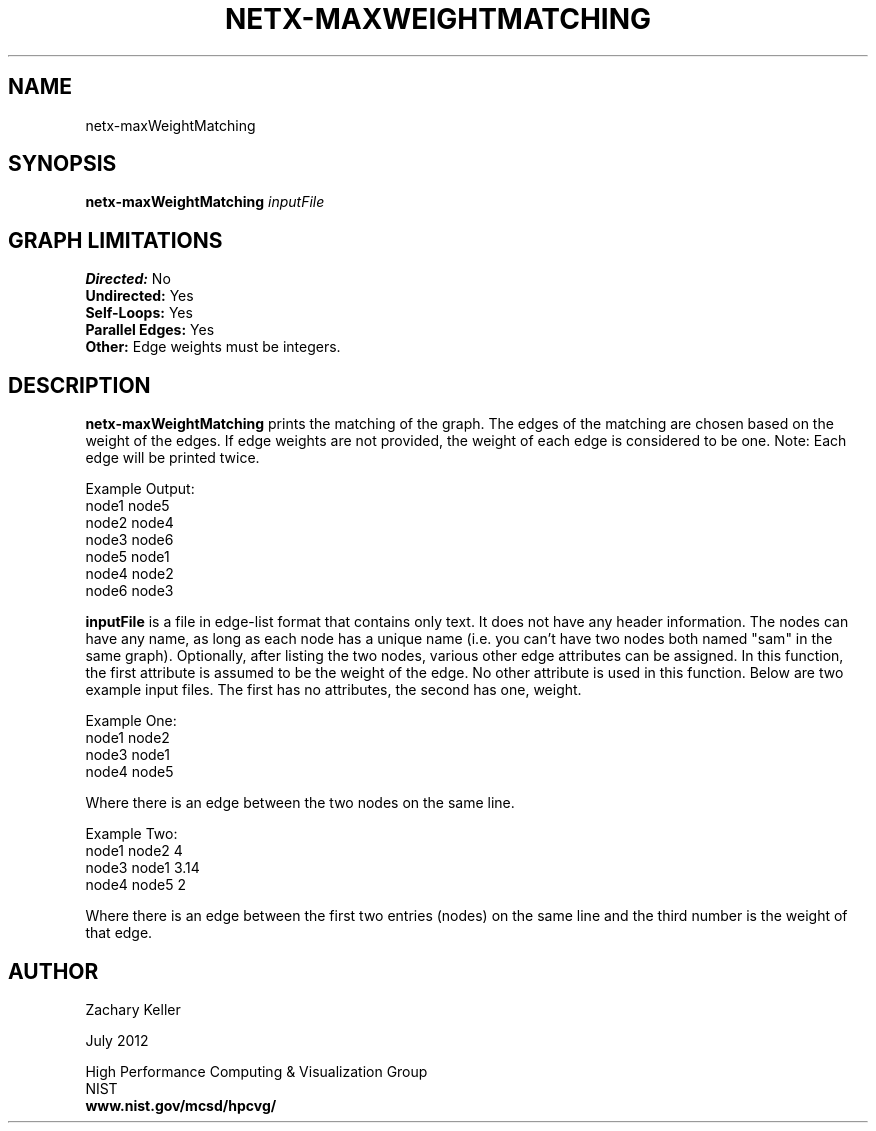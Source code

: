 .TH NETX-MAXWEIGHTMATCHING 1 "24 July 2012"

.SH NAME

netx-maxWeightMatching


.SH SYNOPSIS

.B netx-maxWeightMatching
.I  inputFile

.SH GRAPH LIMITATIONS
\fBDirected:\fR No
.br
\fBUndirected:\fR Yes
.br
\fBSelf-Loops:\fR Yes
.br
\fBParallel Edges:\fR Yes
.br
\fBOther:\fR Edge weights must be integers.
.br .br
.PP
.SH DESCRIPTION

\fBnetx-maxWeightMatching\fR prints the matching of the graph. The edges of the matching are chosen based on the weight of the edges. If edge weights are not provided, the weight of each edge is considered to be one. Note: Each edge will be printed twice.
.br .P
.br .P
.PP
Example Output:
.br .P
node1 node5
.br .P
node2 node4
.br .P
node3 node6
.br .P
node5 node1
.br .P
node4 node2
.br .P
node6 node3
.br .P
.br .P
.PP
\fBinputFile\fR is a file in edge-list format that contains only text. It does not have any header information. The nodes can have any name, as long as each node has a unique name (i.e. you can't have two nodes both named "sam" in the same graph). Optionally, after listing the two nodes, various other edge attributes can be assigned. In this function, the first attribute is assumed to be the weight of the edge. No other attribute is used in this function. Below are two example input files. The first has no attributes, the second has one, weight.
.br .P
.PP
Example One:
.br .P
node1 node2 
.br .P
node3 node1
.br .P
node4 node5
.br .P
.br .P
.PP
Where there is an edge between the two nodes on the same line.
.br .P
.br .P
.PP
Example Two:
.br .P
node1 node2 4
.br .P
node3 node1 3.14
.br .P
node4 node5 2
.br .P
.br .P
.PP
Where there is an edge between the first two entries (nodes) on the same line and the third number is the weight of that edge.
.br .P
.br .P
.PP 
.SH AUTHOR

Zachary Keller

.PP
July 2012

.PP 
High Performance Computing & Visualization Group
.br
NIST
.br
.B www.nist.gov/mcsd/hpcvg/
